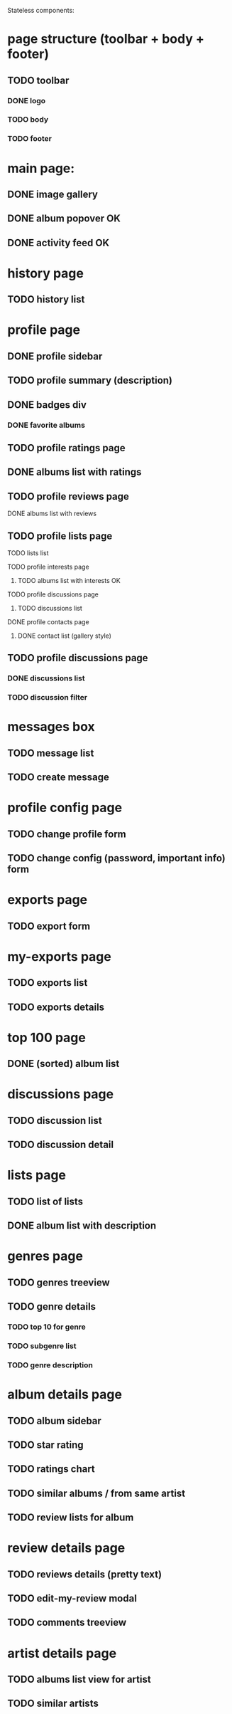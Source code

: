 Stateless components:
* page structure (toolbar + body + footer)
** TODO toolbar
*** DONE logo 
   CLOSED: [2019-09-30 lun. 22:03]
*** TODO body
*** TODO footer
* main page:
** DONE image gallery
   CLOSED: [2019-09-30 lun. 22:04]
** DONE album popover OK
   CLOSED: [2019-09-30 lun. 22:04]
** DONE activity feed OK
   CLOSED: [2019-09-30 lun. 22:05]
* history page
** TODO history list
* profile page
** DONE profile sidebar
   CLOSED: [2019-09-30 lun. 22:05]
** TODO profile summary (description)
** DONE badges div
    CLOSED: [2019-09-30 lun. 22:12]
*** DONE favorite albums
    CLOSED: [2019-09-30 lun. 22:06]
** TODO profile ratings page
** DONE albums list with ratings
    CLOSED: [2019-09-30 lun. 22:06]
** TODO profile reviews page
**** DONE albums list with reviews
     CLOSED: [2019-09-30 lun. 22:07]
** TODO profile lists page
**** TODO lists list
**** TODO profile interests page
***** TODO albums list with interests OK
**** TODO profile discussions page
***** TODO discussions list
**** DONE profile contacts page
     CLOSED: [2019-10-04 ven. 20:56]
***** DONE contact list (gallery style)
      CLOSED: [2019-10-04 ven. 20:56]
** TODO profile discussions page 
*** DONE discussions list
    CLOSED: [2019-09-30 lun. 22:35]
*** TODO discussion filter
* messages box
** TODO message list
** TODO create message
* profile config page
** TODO change profile form
** TODO change config (password, important info) form
* exports page
** TODO export form
* my-exports page
** TODO exports list
** TODO exports details
* top 100 page
** DONE (sorted) album list
   CLOSED: [2019-09-30 lun. 22:09]
* discussions page
** TODO discussion list
** TODO discussion detail
* lists page
** TODO list of lists
** DONE album list with description
   CLOSED: [2019-09-30 lun. 22:09]
* genres page
** TODO genres treeview
** TODO genre details
*** TODO top 10 for genre
*** TODO subgenre list
*** TODO genre description
* album details page
** TODO album sidebar
** TODO star rating
** TODO ratings chart
** TODO similar albums / from same artist
** TODO review lists for album
* review details page
** TODO reviews details (pretty text)
** TODO edit-my-review modal
** TODO comments treeview
* artist details page
** TODO albums list view for artist
** TODO similar artists

